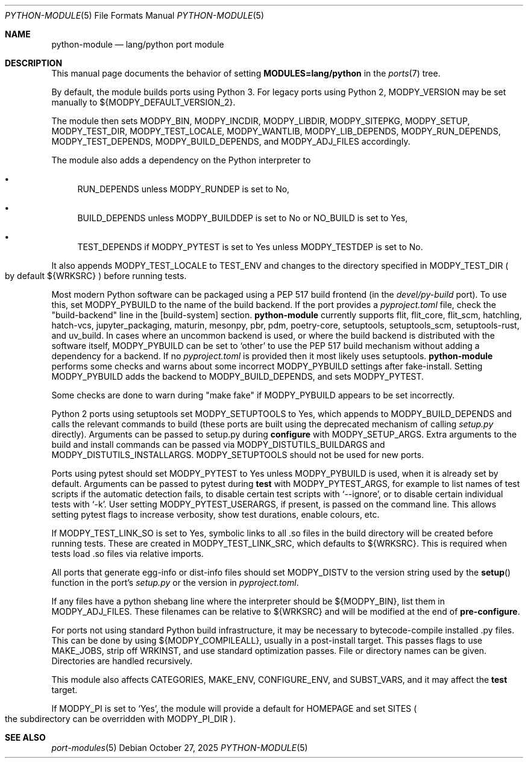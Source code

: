 .\"	$OpenBSD: python-module.5,v 1.20 2025/10/27 13:27:56 sthen Exp $
.\"
.\" Copyright (c) 2008 Marc Espie
.\"
.\" All rights reserved.
.\"
.\" Redistribution and use in source and binary forms, with or without
.\" modification, are permitted provided that the following conditions
.\" are met:
.\" 1. Redistributions of source code must retain the above copyright
.\"    notice, this list of conditions and the following disclaimer.
.\" 2. Redistributions in binary form must reproduce the above copyright
.\"    notice, this list of conditions and the following disclaimer in the
.\"    documentation and/or other materials provided with the distribution.
.\"
.\" THIS SOFTWARE IS PROVIDED BY THE DEVELOPERS ``AS IS'' AND ANY EXPRESS OR
.\" IMPLIED WARRANTIES, INCLUDING, BUT NOT LIMITED TO, THE IMPLIED WARRANTIES
.\" OF MERCHANTABILITY AND FITNESS FOR A PARTICULAR PURPOSE ARE DISCLAIMED.
.\" IN NO EVENT SHALL THE DEVELOPERS BE LIABLE FOR ANY DIRECT, INDIRECT,
.\" INCIDENTAL, SPECIAL, EXEMPLARY, OR CONSEQUENTIAL DAMAGES (INCLUDING, BUT
.\" NOT LIMITED TO, PROCUREMENT OF SUBSTITUTE GOODS OR SERVICES; LOSS OF USE,
.\" DATA, OR PROFITS; OR BUSINESS INTERRUPTION) HOWEVER CAUSED AND ON ANY
.\" THEORY OF LIABILITY, WHETHER IN CONTRACT, STRICT LIABILITY, OR TORT
.\" (INCLUDING NEGLIGENCE OR OTHERWISE) ARISING IN ANY WAY OUT OF THE USE OF
.\" THIS SOFTWARE, EVEN IF ADVISED OF THE POSSIBILITY OF SUCH DAMAGE.
.\"
.Dd $Mdocdate: October 27 2025 $
.Dt PYTHON-MODULE 5
.Os
.Sh NAME
.Nm python-module
.Nd lang/python port module
.Sh DESCRIPTION
This manual page documents the behavior of setting
.Li MODULES=lang/python
in the
.Xr ports 7
tree.
.Pp
By default, the module builds ports using Python 3.
For legacy ports using Python 2,
.Ev MODPY_VERSION
may be set manually to ${MODPY_DEFAULT_VERSION_2}.
.Pp
The module then sets
.Ev MODPY_BIN ,
.Ev MODPY_INCDIR ,
.Ev MODPY_LIBDIR ,
.Ev MODPY_SITEPKG ,
.Ev MODPY_SETUP ,
.Ev MODPY_TEST_DIR ,
.Ev MODPY_TEST_LOCALE ,
.Ev MODPY_WANTLIB ,
.Ev MODPY_LIB_DEPENDS ,
.Ev MODPY_RUN_DEPENDS ,
.Ev MODPY_TEST_DEPENDS ,
.Ev MODPY_BUILD_DEPENDS ,
and
.Ev MODPY_ADJ_FILES
accordingly.
.Pp
The module also adds a dependency on the Python interpreter to
.Bl -bullet
.It
.Ev RUN_DEPENDS
unless
.Ev MODPY_RUNDEP
is set to No,
.It
.Ev BUILD_DEPENDS
unless
.Ev MODPY_BUILDDEP
is set to No or
.Ev NO_BUILD
is set to Yes,
.It
.Ev TEST_DEPENDS
if
.Ev MODPY_PYTEST
is set to Yes
unless
.Ev MODPY_TESTDEP
is set to No.
.El
.Pp
It also appends
.Ev MODPY_TEST_LOCALE
to
.Ev TEST_ENV
and changes to the directory specified in
.Ev MODPY_TEST_DIR
.Po
by default ${WRKSRC}
.Pc
before running tests.
.Pp
Most modern Python software can be packaged using a PEP 517 build
frontend (in the
.Pa devel/py-build
port).
To use this, set
.Ev MODPY_PYBUILD
to the name of the build backend.
If the port provides a
.Pa pyproject.toml
file, check the "build-backend" line in the [build-system] section.
.Nm
currently supports
flit, flit_core, flit_scm, hatchling, hatch-vcs,
jupyter_packaging, maturin, mesonpy,
pbr, pdm, poetry-core, setuptools, setuptools_scm, setuptools-rust,
and uv_build.
In cases where an uncommon backend is used, or where the build backend is
distributed with the software itself,
.Ev MODPY_PYBUILD
can be set to
.Sq other
to use the PEP 517 build mechanism without adding a dependency
for a backend.
If no
.Pa pyproject.toml
is provided then it most likely uses setuptools.
.Nm
performs some checks and warns about some incorrect
.Ev MODPY_PYBUILD
settings after fake-install.
Setting
.Ev MODPY_PYBUILD
adds the backend to
.Ev MODPY_BUILD_DEPENDS ,
and sets
.Ev MODPY_PYTEST .
.Pp
Some checks are done to warn during "make fake" if
.Ev MODPY_PYBUILD
appears to be set incorrectly.
.Pp
Python 2 ports using setuptools set
.Ev MODPY_SETUPTOOLS
to Yes, which appends to
.Ev MODPY_BUILD_DEPENDS
and calls the relevant commands to build (these ports are built
using the deprecated mechanism of calling
.Pa setup.py
directly).
Arguments can be passed to setup.py during
.Cm configure
with
.Ev MODPY_SETUP_ARGS .
Extra arguments to the build and install commands can be passed via
.Ev MODPY_DISTUTILS_BUILDARGS
and
.Ev MODPY_DISTUTILS_INSTALLARGS .
.Ev MODPY_SETUPTOOLS
should not be used for new ports.
.Pp
Ports using pytest should set
.Ev MODPY_PYTEST
to Yes unless
.Ev MODPY_PYBUILD
is used, when it is already set by default.
Arguments can be passed to pytest during
.Cm test
with
.Ev MODPY_PYTEST_ARGS ,
for example to list names of test scripts if the automatic
detection fails,
to disable certain test scripts with
.Sq --ignore ,
or to disable certain individual tests with
.Sq -k .
User setting
.Ev MODPY_PYTEST_USERARGS ,
if present, is passed on the command line.
This allows setting pytest flags to increase verbosity,
show test durations, enable colours, etc.
.Pp
If
.Ev MODPY_TEST_LINK_SO
is set to Yes, symbolic links to all .so files in the build directory
will be created before running tests.
These are created in
.Ev MODPY_TEST_LINK_SRC ,
which defaults to ${WRKSRC}.
This is required when tests load .so files via relative imports.
.Pp
All ports that generate egg-info or dist-info files should set
.Ev MODPY_DISTV
to the version string used by the
.Fn setup
function in the port's
.Pa setup.py
or the version in
.Pa pyproject.toml .
.Pp
If any files have a python shebang line where the interpreter should be
${MODPY_BIN}, list them in
.Ev MODPY_ADJ_FILES .
These filenames can be relative to ${WRKSRC} and will be modified
at the end of
.Cm pre-configure .
.Pp
For ports not using standard Python build infrastructure,
it may be necessary to bytecode-compile installed .py files.
This can be done by using
.Ev ${MODPY_COMPILEALL} ,
usually in a post-install target.
This passes flags to use MAKE_JOBS, strip off WRKINST, and use
standard optimization passes.
File or directory names can be given.
Directories are handled recursively.
.Pp
This module also affects
.Ev CATEGORIES ,
.Ev MAKE_ENV ,
.Ev CONFIGURE_ENV ,
and
.Ev SUBST_VARS ,
and it may affect the
.Cm test
target.
.Pp
If
.Ev MODPY_PI
is set to
.Sq Yes ,
the module will provide a default for
.Ev HOMEPAGE
and set
.Ev SITES
.Po
the subdirectory can be overridden with
.Ev MODPY_PI_DIR
.Pc .
.Sh SEE ALSO
.Xr port-modules 5
